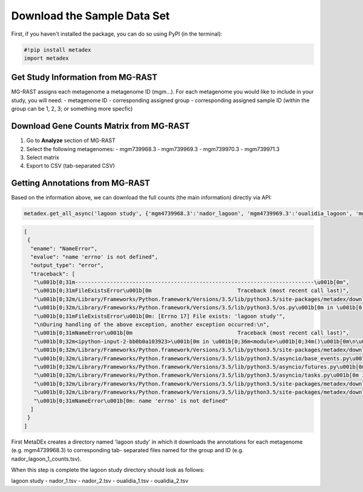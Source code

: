 Download the Sample Data Set
============================

First, if you haven't installed the package, you can do so using PyPI
(in the terminal):

.. code:: python

    #!pip install metadex
    import metadex

Get Study Information from MG-RAST
----------------------------------

MG-RAST assigns each metagenome a metagenome ID (mgm...). For each
metagenome you would like to include in your study, you will need: -
metagenome ID - corresponding assigned group - corresponding assigned
sample ID (within the group can be 1, 2, 3; or something more specfic)

Download Gene Counts Matrix from MG-RAST
----------------------------------------

1. Go to **Analyze** section of MG-RAST

2. Select the following metagenomes: - mgm739968.3 - mgm739969.3 -
   mgm739970.3 - mgm739971.3

3. Select matrix

4. Export to CSV (tab-separated CSV)

Getting Annotations from MG-RAST
--------------------------------

Based on the information above, we can download the full counts (the
main information) directly via API:

.. code:: python

    metadex.get_all_async('lagoon study', {'mgm4739968.3':'nador_lagoon', 'mgm4739969.3':'oualidia_lagoon', 'mgm4739970.3': 'oualidia_lagoon', 'mgm4739971.3':'nador_lagoon'}, 'RefSeq', evalue=5, identity=60, length=15) 

.. code:: json

    [
     {
      "ename": "NameError",
      "evalue": "name 'errno' is not defined",
      "output_type": "error",
      "traceback": [
       "\u001b[0;31m---------------------------------------------------------------------------\u001b[0m",
       "\u001b[0;31mFileExistsError\u001b[0m                           Traceback (most recent call last)",
       "\u001b[0;32m/Library/Frameworks/Python.framework/Versions/3.5/lib/python3.5/site-packages/metadex/download_files.py\u001b[0m in \u001b[0;36mcreate_path\u001b[0;34m(path)\u001b[0m\n\u001b[1;32m     22\u001b[0m     \u001b[0;32mtry\u001b[0m\u001b[0;34m:\u001b[0m\u001b[0;34m\u001b[0m\u001b[0m\n\u001b[0;32m---> 23\u001b[0;31m         \u001b[0mos\u001b[0m\u001b[0;34m.\u001b[0m\u001b[0mmakedirs\u001b[0m\u001b[0;34m(\u001b[0m\u001b[0mpath\u001b[0m\u001b[0;34m)\u001b[0m\u001b[0;34m\u001b[0m\u001b[0m\n\u001b[0m\u001b[1;32m     24\u001b[0m     \u001b[0;32mexcept\u001b[0m \u001b[0mOSError\u001b[0m \u001b[0;32mas\u001b[0m \u001b[0mexception\u001b[0m\u001b[0;34m:\u001b[0m\u001b[0;34m\u001b[0m\u001b[0m\n",
       "\u001b[0;32m/Library/Frameworks/Python.framework/Versions/3.5/lib/python3.5/os.py\u001b[0m in \u001b[0;36mmakedirs\u001b[0;34m(name, mode, exist_ok)\u001b[0m\n\u001b[1;32m    240\u001b[0m     \u001b[0;32mtry\u001b[0m\u001b[0;34m:\u001b[0m\u001b[0;34m\u001b[0m\u001b[0m\n\u001b[0;32m--> 241\u001b[0;31m         \u001b[0mmkdir\u001b[0m\u001b[0;34m(\u001b[0m\u001b[0mname\u001b[0m\u001b[0;34m,\u001b[0m \u001b[0mmode\u001b[0m\u001b[0;34m)\u001b[0m\u001b[0;34m\u001b[0m\u001b[0m\n\u001b[0m\u001b[1;32m    242\u001b[0m     \u001b[0;32mexcept\u001b[0m \u001b[0mOSError\u001b[0m\u001b[0;34m:\u001b[0m\u001b[0;34m\u001b[0m\u001b[0m\n",
       "\u001b[0;31mFileExistsError\u001b[0m: [Errno 17] File exists: 'lagoon study'",
       "\nDuring handling of the above exception, another exception occurred:\n",
       "\u001b[0;31mNameError\u001b[0m                                 Traceback (most recent call last)",
       "\u001b[0;32m<ipython-input-2-bb0b0a103923>\u001b[0m in \u001b[0;36m<module>\u001b[0;34m()\u001b[0m\n\u001b[0;32m----> 1\u001b[0;31m \u001b[0mmetadex\u001b[0m\u001b[0;34m.\u001b[0m\u001b[0mget_all_async\u001b[0m\u001b[0;34m(\u001b[0m\u001b[0;34m'lagoon study'\u001b[0m\u001b[0;34m,\u001b[0m \u001b[0;34m{\u001b[0m\u001b[0;34m'mgm4739968.3'\u001b[0m\u001b[0;34m:\u001b[0m\u001b[0;34m'nador_lagoon'\u001b[0m\u001b[0;34m,\u001b[0m \u001b[0;34m'mgm4739969.3'\u001b[0m\u001b[0;34m:\u001b[0m\u001b[0;34m'oualidia_lagoon'\u001b[0m\u001b[0;34m,\u001b[0m \u001b[0;34m'mgm4739970.3'\u001b[0m\u001b[0;34m:\u001b[0m \u001b[0;34m'oualidia_lagoon'\u001b[0m\u001b[0;34m,\u001b[0m \u001b[0;34m'mgm4739971.3'\u001b[0m\u001b[0;34m:\u001b[0m\u001b[0;34m'nador_lagoon'\u001b[0m\u001b[0;34m}\u001b[0m\u001b[0;34m,\u001b[0m \u001b[0;34m'RefSeq'\u001b[0m\u001b[0;34m,\u001b[0m \u001b[0mevalue\u001b[0m\u001b[0;34m=\u001b[0m\u001b[0;36m5\u001b[0m\u001b[0;34m,\u001b[0m \u001b[0midentity\u001b[0m\u001b[0;34m=\u001b[0m\u001b[0;36m60\u001b[0m\u001b[0;34m,\u001b[0m \u001b[0mlength\u001b[0m\u001b[0;34m=\u001b[0m\u001b[0;36m15\u001b[0m\u001b[0;34m)\u001b[0m\u001b[0;34m\u001b[0m\u001b[0m\n\u001b[0m",
       "\u001b[0;32m/Library/Frameworks/Python.framework/Versions/3.5/lib/python3.5/site-packages/metadex/download_files.py\u001b[0m in \u001b[0;36mget_all_async\u001b[0;34m(study, metagenomeGroupDict, source, evalue, identity, length)\u001b[0m\n\u001b[1;32m    117\u001b[0m     \u001b[0mloop\u001b[0m \u001b[0;34m=\u001b[0m \u001b[0masyncio\u001b[0m\u001b[0;34m.\u001b[0m\u001b[0mget_event_loop\u001b[0m\u001b[0;34m(\u001b[0m\u001b[0;34m)\u001b[0m \u001b[0;31m# event loop\u001b[0m\u001b[0;34m\u001b[0m\u001b[0m\n\u001b[1;32m    118\u001b[0m     \u001b[0mfuture\u001b[0m \u001b[0;34m=\u001b[0m \u001b[0masyncio\u001b[0m\u001b[0;34m.\u001b[0m\u001b[0mensure_future\u001b[0m\u001b[0;34m(\u001b[0m\u001b[0mdownload_all\u001b[0m\u001b[0;34m(\u001b[0m\u001b[0murls\u001b[0m\u001b[0;34m,\u001b[0m \u001b[0mgeneOnlyUrl\u001b[0m\u001b[0;34m,\u001b[0m \u001b[0mstudy\u001b[0m\u001b[0;34m,\u001b[0m \u001b[0mmetagenomeGroupDF\u001b[0m\u001b[0;34m,\u001b[0m \u001b[0msource\u001b[0m\u001b[0;34m,\u001b[0m \u001b[0mevalue\u001b[0m\u001b[0;34m,\u001b[0m \u001b[0midentity\u001b[0m\u001b[0;34m,\u001b[0m \u001b[0mlength\u001b[0m\u001b[0;34m)\u001b[0m\u001b[0;34m)\u001b[0m \u001b[0;31m# tasks to do\u001b[0m\u001b[0;34m\u001b[0m\u001b[0m\n\u001b[0;32m--> 119\u001b[0;31m     \u001b[0mloop\u001b[0m\u001b[0;34m.\u001b[0m\u001b[0mrun_until_complete\u001b[0m\u001b[0;34m(\u001b[0m\u001b[0mfuture\u001b[0m\u001b[0;34m)\u001b[0m \u001b[0;31m# loop until done\u001b[0m\u001b[0;34m\u001b[0m\u001b[0m\n\u001b[0m\u001b[1;32m    120\u001b[0m     \u001b[0mos\u001b[0m\u001b[0;34m.\u001b[0m\u001b[0mchdir\u001b[0m\u001b[0;34m(\u001b[0m\u001b[0;34m'..'\u001b[0m\u001b[0;34m)\u001b[0m\u001b[0;34m\u001b[0m\u001b[0m\n\u001b[1;32m    121\u001b[0m \u001b[0;34m\u001b[0m\u001b[0m\n",
       "\u001b[0;32m/Library/Frameworks/Python.framework/Versions/3.5/lib/python3.5/asyncio/base_events.py\u001b[0m in \u001b[0;36mrun_until_complete\u001b[0;34m(self, future)\u001b[0m\n\u001b[1;32m    385\u001b[0m             \u001b[0;32mraise\u001b[0m \u001b[0mRuntimeError\u001b[0m\u001b[0;34m(\u001b[0m\u001b[0;34m'Event loop stopped before Future completed.'\u001b[0m\u001b[0;34m)\u001b[0m\u001b[0;34m\u001b[0m\u001b[0m\n\u001b[1;32m    386\u001b[0m \u001b[0;34m\u001b[0m\u001b[0m\n\u001b[0;32m--> 387\u001b[0;31m         \u001b[0;32mreturn\u001b[0m \u001b[0mfuture\u001b[0m\u001b[0;34m.\u001b[0m\u001b[0mresult\u001b[0m\u001b[0;34m(\u001b[0m\u001b[0;34m)\u001b[0m\u001b[0;34m\u001b[0m\u001b[0m\n\u001b[0m\u001b[1;32m    388\u001b[0m \u001b[0;34m\u001b[0m\u001b[0m\n\u001b[1;32m    389\u001b[0m     \u001b[0;32mdef\u001b[0m \u001b[0mstop\u001b[0m\u001b[0;34m(\u001b[0m\u001b[0mself\u001b[0m\u001b[0;34m)\u001b[0m\u001b[0;34m:\u001b[0m\u001b[0;34m\u001b[0m\u001b[0m\n",
       "\u001b[0;32m/Library/Frameworks/Python.framework/Versions/3.5/lib/python3.5/asyncio/futures.py\u001b[0m in \u001b[0;36mresult\u001b[0;34m(self)\u001b[0m\n\u001b[1;32m    272\u001b[0m             \u001b[0mself\u001b[0m\u001b[0;34m.\u001b[0m\u001b[0m_tb_logger\u001b[0m \u001b[0;34m=\u001b[0m \u001b[0;32mNone\u001b[0m\u001b[0;34m\u001b[0m\u001b[0m\n\u001b[1;32m    273\u001b[0m         \u001b[0;32mif\u001b[0m \u001b[0mself\u001b[0m\u001b[0;34m.\u001b[0m\u001b[0m_exception\u001b[0m \u001b[0;32mis\u001b[0m \u001b[0;32mnot\u001b[0m \u001b[0;32mNone\u001b[0m\u001b[0;34m:\u001b[0m\u001b[0;34m\u001b[0m\u001b[0m\n\u001b[0;32m--> 274\u001b[0;31m             \u001b[0;32mraise\u001b[0m \u001b[0mself\u001b[0m\u001b[0;34m.\u001b[0m\u001b[0m_exception\u001b[0m\u001b[0;34m\u001b[0m\u001b[0m\n\u001b[0m\u001b[1;32m    275\u001b[0m         \u001b[0;32mreturn\u001b[0m \u001b[0mself\u001b[0m\u001b[0;34m.\u001b[0m\u001b[0m_result\u001b[0m\u001b[0;34m\u001b[0m\u001b[0m\n\u001b[1;32m    276\u001b[0m \u001b[0;34m\u001b[0m\u001b[0m\n",
       "\u001b[0;32m/Library/Frameworks/Python.framework/Versions/3.5/lib/python3.5/asyncio/tasks.py\u001b[0m in \u001b[0;36m_step\u001b[0;34m(***failed resolving arguments***)\u001b[0m\n\u001b[1;32m    237\u001b[0m                 \u001b[0;31m# We use the `send` method directly, because coroutines\u001b[0m\u001b[0;34m\u001b[0m\u001b[0;34m\u001b[0m\u001b[0m\n\u001b[1;32m    238\u001b[0m                 \u001b[0;31m# don't have `__iter__` and `__next__` methods.\u001b[0m\u001b[0;34m\u001b[0m\u001b[0;34m\u001b[0m\u001b[0m\n\u001b[0;32m--> 239\u001b[0;31m                 \u001b[0mresult\u001b[0m \u001b[0;34m=\u001b[0m \u001b[0mcoro\u001b[0m\u001b[0;34m.\u001b[0m\u001b[0msend\u001b[0m\u001b[0;34m(\u001b[0m\u001b[0;32mNone\u001b[0m\u001b[0;34m)\u001b[0m\u001b[0;34m\u001b[0m\u001b[0m\n\u001b[0m\u001b[1;32m    240\u001b[0m             \u001b[0;32melse\u001b[0m\u001b[0;34m:\u001b[0m\u001b[0;34m\u001b[0m\u001b[0m\n\u001b[1;32m    241\u001b[0m                 \u001b[0mresult\u001b[0m \u001b[0;34m=\u001b[0m \u001b[0mcoro\u001b[0m\u001b[0;34m.\u001b[0m\u001b[0mthrow\u001b[0m\u001b[0;34m(\u001b[0m\u001b[0mexc\u001b[0m\u001b[0;34m)\u001b[0m\u001b[0;34m\u001b[0m\u001b[0m\n",
       "\u001b[0;32m/Library/Frameworks/Python.framework/Versions/3.5/lib/python3.5/site-packages/metadex/download_files.py\u001b[0m in \u001b[0;36mdownload_all\u001b[0;34m(urls, geneOnlyUrl, study, metagenomeGroupDF, source, evalue, identity, length)\u001b[0m\n\u001b[1;32m     86\u001b[0m     \u001b[0mgroupList\u001b[0m \u001b[0;34m=\u001b[0m \u001b[0mmetagenomeGroupDF\u001b[0m\u001b[0;34m[\u001b[0m\u001b[0;34m'group'\u001b[0m\u001b[0;34m]\u001b[0m\u001b[0;34m\u001b[0m\u001b[0m\n\u001b[1;32m     87\u001b[0m     \u001b[0msampleList\u001b[0m \u001b[0;34m=\u001b[0m \u001b[0mmetagenomeGroupDF\u001b[0m\u001b[0;34m[\u001b[0m\u001b[0;34m'sample'\u001b[0m\u001b[0;34m]\u001b[0m\u001b[0;34m\u001b[0m\u001b[0m\n\u001b[0;32m---> 88\u001b[0;31m     \u001b[0mcreate_path\u001b[0m\u001b[0;34m(\u001b[0m\u001b[0mstr\u001b[0m\u001b[0;34m(\u001b[0m\u001b[0mstudy\u001b[0m\u001b[0;34m)\u001b[0m\u001b[0;34m)\u001b[0m\u001b[0;34m\u001b[0m\u001b[0m\n\u001b[0m\u001b[1;32m     89\u001b[0m     \u001b[0mos\u001b[0m\u001b[0;34m.\u001b[0m\u001b[0mchdir\u001b[0m\u001b[0;34m(\u001b[0m\u001b[0mstr\u001b[0m\u001b[0;34m(\u001b[0m\u001b[0mstudy\u001b[0m\u001b[0;34m)\u001b[0m\u001b[0;34m)\u001b[0m\u001b[0;34m\u001b[0m\u001b[0m\n\u001b[1;32m     90\u001b[0m     \u001b[0masync\u001b[0m \u001b[0;32mwith\u001b[0m \u001b[0maiohttp\u001b[0m\u001b[0;34m.\u001b[0m\u001b[0mClientSession\u001b[0m\u001b[0;34m(\u001b[0m\u001b[0;34m)\u001b[0m \u001b[0;32mas\u001b[0m \u001b[0msession\u001b[0m\u001b[0;34m:\u001b[0m\u001b[0;34m\u001b[0m\u001b[0m\n",
       "\u001b[0;32m/Library/Frameworks/Python.framework/Versions/3.5/lib/python3.5/site-packages/metadex/download_files.py\u001b[0m in \u001b[0;36mcreate_path\u001b[0;34m(path)\u001b[0m\n\u001b[1;32m     23\u001b[0m         \u001b[0mos\u001b[0m\u001b[0;34m.\u001b[0m\u001b[0mmakedirs\u001b[0m\u001b[0;34m(\u001b[0m\u001b[0mpath\u001b[0m\u001b[0;34m)\u001b[0m\u001b[0;34m\u001b[0m\u001b[0m\n\u001b[1;32m     24\u001b[0m     \u001b[0;32mexcept\u001b[0m \u001b[0mOSError\u001b[0m \u001b[0;32mas\u001b[0m \u001b[0mexception\u001b[0m\u001b[0;34m:\u001b[0m\u001b[0;34m\u001b[0m\u001b[0m\n\u001b[0;32m---> 25\u001b[0;31m         \u001b[0;32mif\u001b[0m \u001b[0mexception\u001b[0m\u001b[0;34m.\u001b[0m\u001b[0merrno\u001b[0m \u001b[0;34m!=\u001b[0m \u001b[0merrno\u001b[0m\u001b[0;34m.\u001b[0m\u001b[0mEEXIST\u001b[0m\u001b[0;34m:\u001b[0m\u001b[0;34m\u001b[0m\u001b[0m\n\u001b[0m\u001b[1;32m     26\u001b[0m             \u001b[0;32mraise\u001b[0m\u001b[0;34m\u001b[0m\u001b[0m\n\u001b[1;32m     27\u001b[0m \u001b[0;34m\u001b[0m\u001b[0m\n",
       "\u001b[0;31mNameError\u001b[0m: name 'errno' is not defined"
      ]
     }
    ]

First MetaDEx creates a directory named 'lagoon study' in which it
downloads the annotations for each metagenome (e.g. mgm4739968.3) to
corresponding tab- separated files named for the group and ID (e.g.
nador\_lagoon\_1\_counts.tsv).

When this step is complete the lagoon study directory should look as
follows:

lagoon study - nador\_1.tsv - nador\_2.tsv - oualidia\_1.tsv -
oualidia\_2.tsv
